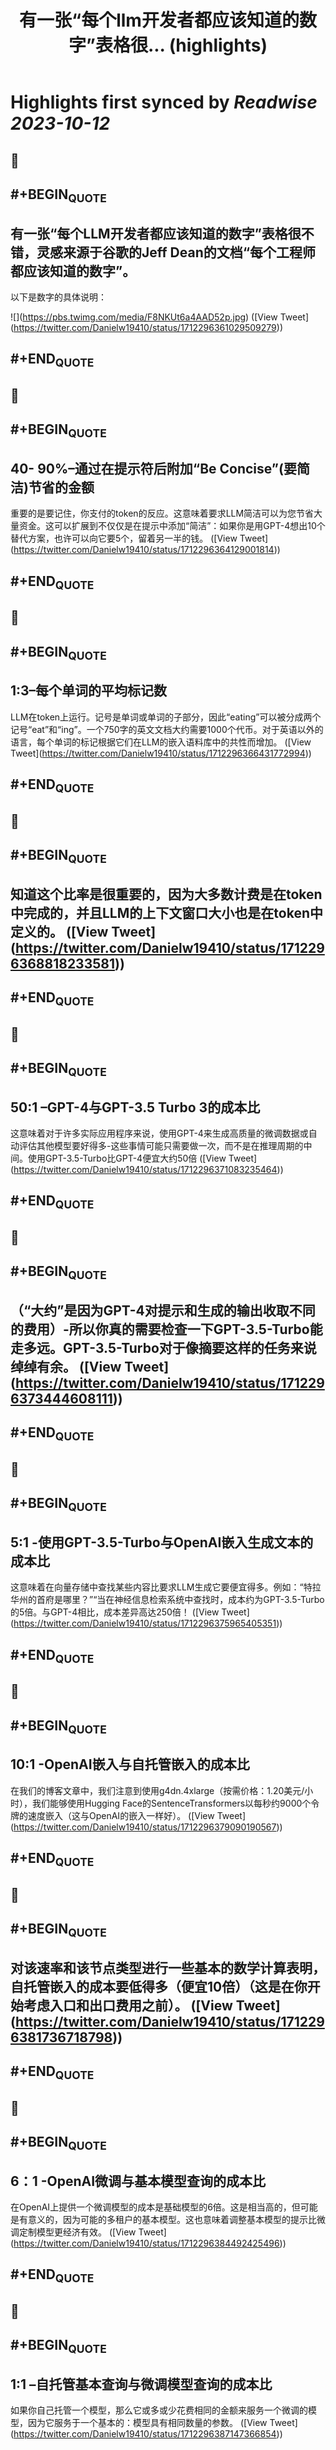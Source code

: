 :PROPERTIES:
:title: 有一张“每个llm开发者都应该知道的数字”表格很... (highlights)
:END:

:PROPERTIES:
:author: [[Danielw19410 on Twitter]]
:full-title: "有一张“每个llm开发者都应该知道的数字”表格很..."
:category: [[tweets]]
:url: https://twitter.com/Danielw19410/status/1712296361029509279
:END:

* Highlights first synced by [[Readwise]] [[2023-10-12]]
** 📌
** #+BEGIN_QUOTE
** 有一张“每个LLM开发者都应该知道的数字”表格很不错，灵感来源于谷歌的Jeff Dean的文档“每个工程师都应该知道的数字”。
以下是数字的具体说明： 

![](https://pbs.twimg.com/media/F8NKUt6a4AAD52p.jpg)  ([View Tweet](https://twitter.com/Danielw19410/status/1712296361029509279))
** #+END_QUOTE
** 📌
** #+BEGIN_QUOTE
** 40- 90%--通过在提示符后附加“Be Concise”(要简洁)节省的金额
重要的是要记住，你支付的token的反应。这意味着要求LLM简洁可以为您节省大量资金。这可以扩展到不仅仅是在提示中添加“简洁”：如果你是用GPT-4想出10个替代方案，也许可以向它要5个，留着另一半的钱。  ([View Tweet](https://twitter.com/Danielw19410/status/1712296364129001814))
** #+END_QUOTE
** 📌
** #+BEGIN_QUOTE
** 1:3--每个单词的平均标记数
LLM在token上运行。记号是单词或单词的子部分，因此“eating”可以被分成两个记号“eat”和“ing”。一个750字的英文文档大约需要1000个代币。对于英语以外的语言，每个单词的标记根据它们在LLM的嵌入语料库中的共性而增加。  ([View Tweet](https://twitter.com/Danielw19410/status/1712296366431772994))
** #+END_QUOTE
** 📌
** #+BEGIN_QUOTE
** 知道这个比率是很重要的，因为大多数计费是在token中完成的，并且LLM的上下文窗口大小也是在token中定义的。  ([View Tweet](https://twitter.com/Danielw19410/status/1712296368818233581))
** #+END_QUOTE
** 📌
** #+BEGIN_QUOTE
** 50:1 --GPT-4与GPT-3.5 Turbo 3的成本比
这意味着对于许多实际应用程序来说，使用GPT-4来生成高质量的微调数据或自动评估其他模型要好得多-这些事情可能只需要做一次，而不是在推理周期的中间。使用GPT-3.5-Turbo比GPT-4便宜大约50倍  ([View Tweet](https://twitter.com/Danielw19410/status/1712296371083235464))
** #+END_QUOTE
** 📌
** #+BEGIN_QUOTE
** （“大约”是因为GPT-4对提示和生成的输出收取不同的费用）-所以你真的需要检查一下GPT-3.5-Turbo能走多远。GPT-3.5-Turbo对于像摘要这样的任务来说绰绰有余。  ([View Tweet](https://twitter.com/Danielw19410/status/1712296373444608111))
** #+END_QUOTE
** 📌
** #+BEGIN_QUOTE
** 5:1 -使用GPT-3.5-Turbo与OpenAI嵌入生成文本的成本比
这意味着在向量存储中查找某些内容比要求LLM生成它要便宜得多。例如：“特拉华州的首府是哪里？”“当在神经信息检索系统中查找时，成本约为GPT-3.5-Turbo的5倍。与GPT-4相比，成本差异高达250倍！  ([View Tweet](https://twitter.com/Danielw19410/status/1712296375965405351))
** #+END_QUOTE
** 📌
** #+BEGIN_QUOTE
** 10:1 -OpenAI嵌入与自托管嵌入的成本比
在我们的博客文章中，我们注意到使用g4dn.4xlarge（按需价格：1.20美元/小时），我们能够使用Hugging Face的SentenceTransformers以每秒约9000个令牌的速度嵌入（这与OpenAI的嵌入一样好）。  ([View Tweet](https://twitter.com/Danielw19410/status/1712296379090190567))
** #+END_QUOTE
** 📌
** #+BEGIN_QUOTE
** 对该速率和该节点类型进行一些基本的数学计算表明，自托管嵌入的成本要低得多（便宜10倍）（这是在你开始考虑入口和出口费用之前）。  ([View Tweet](https://twitter.com/Danielw19410/status/1712296381736718798))
** #+END_QUOTE
** 📌
** #+BEGIN_QUOTE
** 6：1 -OpenAI微调与基本模型查询的成本比
在OpenAI上提供一个微调模型的成本是基础模型的6倍。这是相当高的，但可能是有意义的，因为可能的多租户的基本模型。这也意味着调整基本模型的提示比微调定制模型更经济有效。  ([View Tweet](https://twitter.com/Danielw19410/status/1712296384492425496))
** #+END_QUOTE
** 📌
** #+BEGIN_QUOTE
** 1:1 --自托管基本查询与微调模型查询的成本比
如果你自己托管一个模型，那么它或多或少花费相同的金额来服务一个微调的模型，因为它服务于一个基本的：模型具有相同数量的参数。  ([View Tweet](https://twitter.com/Danielw19410/status/1712296387147366854))
** #+END_QUOTE
** 📌
** #+BEGIN_QUOTE
** 100万美元：在1.4万亿令牌上训练130亿参数模型的成本
LLaMa的论文提到，他们花了21天的时间使用2048个GPU A100 80 GB GPU来训练LLaMa。我们考虑在Red Pajama训练集上训练我们自己的模型，然后我们运行了数字。上面是假设一切正常，没有崩溃，第一次计算成功，等等。此外，它还涉及2048个GPU的协调。  ([View Tweet](https://twitter.com/Danielw19410/status/1712296389567459336))
** #+END_QUOTE
** 📌
** #+BEGIN_QUOTE
** 这不是大多数公司可以做到的（无耻的插件时间：当然，我们Anyscale可以-这是我们的面包和黄油！联系我们，如果你想了解更多）。关键是，培训自己的LLM是可能的，但它并不便宜。而且每次运行都要花上几天时间。使用预先训练的模型要便宜得多。  ([View Tweet](https://twitter.com/Danielw19410/status/1712296391983485193))
** #+END_QUOTE
** 📌
** #+BEGIN_QUOTE
** < 0.001：微调与从头开始培训的成本比
微调的成本可以忽略不计。例如，您可以用大约7美元微调6B参数模型。即使以OpenAI最昂贵的可微调模型Davinci的价格计算，每1000个代币也是3c。这意味着要对莎士比亚的全部作品（约100万字）进行微调，你需要40美元。然而，微调是一回事，从头开始训练是另一回事。  ([View Tweet](https://twitter.com/Danielw19410/status/1712296394260926746))
** #+END_QUOTE
** 📌
** #+BEGIN_QUOTE
** GPU内存容量
V100：16GB，
A10G：24GB，
A100：40/80 GB
这可能看起来很奇怪，但重要的是要知道不同类型的GPU的内存量。这将限制您的LLM可以拥有的参数数量。一般来说，我们喜欢使用A10G，因为它们的AWS按需价格为每小时1.50美元至2美元，并且具有24G的GPU内存，而A100的AWS按需价格为每小时5美元。  ([View Tweet](https://twitter.com/Danielw19410/status/1712296399319269459))
** #+END_QUOTE
** 📌
** #+BEGIN_QUOTE
** 2x参数数量：用于服务的LLM的典型GPU存储器要求
例如，如果你有一个70亿参数的模型，它需要大约14 GB的GPU空间。这是因为大多数时候，每个参数需要一个16位浮点数（或2个字节）。通常不需要超过16位精度，大多数情况下，当您达到8位精度时，您开始失去分辨率（尽管在某些情况下这可能是可以接受的）。  ([View Tweet](https://twitter.com/Danielw19410/status/1712296401546457384))
** #+END_QUOTE
** 📌
** #+BEGIN_QUOTE
** 当然，也有努力来减少这一点，特别是llama.cpp，它在6 GB GPU上运行130亿个参数模型，通过积极量化到4位（和8位，没有太大的影响），但这是非典型的。  ([View Tweet](https://twitter.com/Danielw19410/status/1712296403777765537))
** #+END_QUOTE
** 📌
** #+BEGIN_QUOTE
** 1GB：嵌入模型的典型GPU内存要求
每当你在做句子嵌入（一个非常典型的聚类、语义搜索和分类任务）时，你都需要一个像句子转换器这样的嵌入模型。OpenAI也有自己的嵌入，他们提供商业。
你通常不必担心GPU上有多少内存嵌入，它们相当小。我们甚至在同一个GPU上实现了嵌入和LLM。  ([View Tweet](https://twitter.com/Danielw19410/status/1712296405963014625))
** #+END_QUOTE
** 📌
** #+BEGIN_QUOTE
** 10倍：通过批处理LLM请求提高吞吐量
通过GPU运行LLM查询的延迟非常高：它可能花费例如5秒，吞吐量为每秒0.2个查询。有趣的是，如果你运行两个任务，可能只需要5.2秒。这意味着，如果您可以将25个查询捆绑在一起，则大约需要10秒，而我们的吞吐量已经提高到每秒2.5个查询。但是，请看下一点。  ([View Tweet](https://twitter.com/Danielw19410/status/1712296408127250713))
** #+END_QUOTE
** 📌
** #+BEGIN_QUOTE
** 1 MB：使用13 B参数模型输出1个令牌所需的GPU内存
所需的内存量与要生成的最大令牌数成正比。例如，如果您希望生成多达512个标记（约380个单词）的输出，则需要512 MB。你可能会说没什么大不了的--我有24 GB的备用空间，512 MB是什么？  ([View Tweet](https://twitter.com/Danielw19410/status/1712296410505429045))
** #+END_QUOTE
** 📌
** #+BEGIN_QUOTE
** 好吧，如果你想运行更大的批次它开始加起来。因此，如果你想批量处理16个，你需要8 GB的空间。有一些正在开发的技术可以克服这个问题，但它仍然是一个真实的的问题。  ([View Tweet](https://twitter.com/Danielw19410/status/1712296412740976830))
** #+END_QUOTE
** 📌
** #+BEGIN_QUOTE
** 感谢看到这里,欢迎点赞本条Thread,并且：
1.关注我@Danielw19410发现更多有料内容。
2.转发（Retweet ）推文分享给他人。
3.你有哪些有料的表格欢迎在评论区交流。  ([View Tweet](https://twitter.com/Danielw19410/status/1712296415005970939))
** #+END_QUOTE